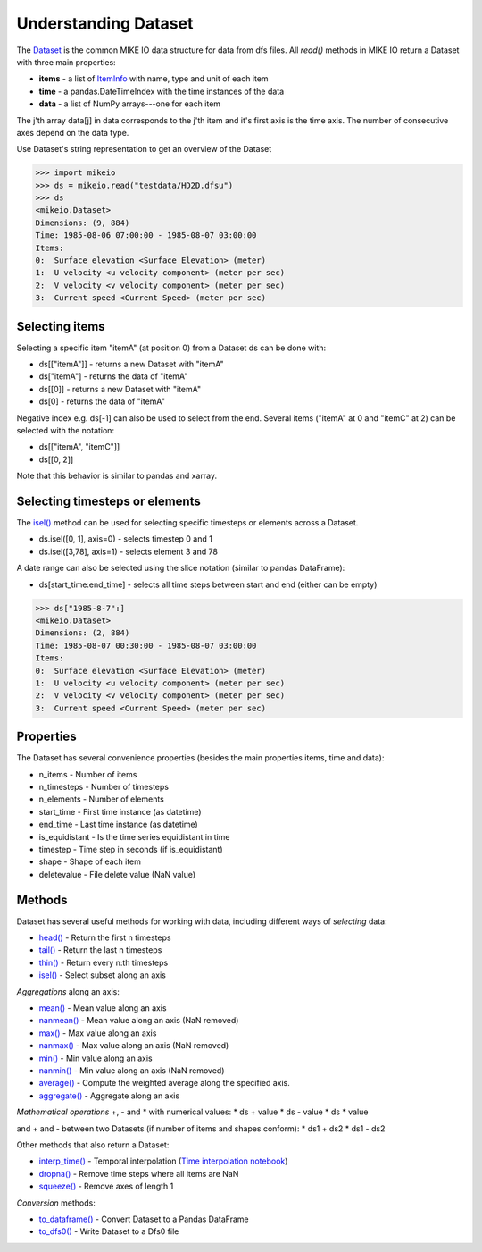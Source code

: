 .. _understanding_dataset:

Understanding Dataset
*********************
The `Dataset <api.html#mikeio.Dataset>`_ is the common MIKE IO data structure 
for data from dfs files. 
All `read()` methods in MIKE IO return a Dataset with three main properties:

* **items** - a list of `ItemInfo <api.html#mikeio.eum.ItemInfo>`_ with name, type and unit of each item
* **time** - a pandas.DateTimeIndex with the time instances of the data
* **data** - a list of NumPy arrays---one for each item

The j'th array data[j] in data corresponds to the j'th item 
and it's first axis is the time axis. 
The number of consecutive axes depend on the data type. 

Use Dataset's string representation to get an overview of the Dataset


.. code-block:: python

    >>> import mikeio
    >>> ds = mikeio.read("testdata/HD2D.dfsu")
    >>> ds
    <mikeio.Dataset>
    Dimensions: (9, 884)
    Time: 1985-08-06 07:00:00 - 1985-08-07 03:00:00
    Items:
    0:  Surface elevation <Surface Elevation> (meter)
    1:  U velocity <u velocity component> (meter per sec)
    2:  V velocity <v velocity component> (meter per sec)
    3:  Current speed <Current Speed> (meter per sec)

Selecting items
---------------
Selecting a specific item "itemA" (at position 0) from a Dataset ds can be 
done with:

* ds[["itemA"]] - returns a new Dataset with "itemA"
* ds["itemA"] - returns the data of "itemA"
* ds[[0]] - returns a new Dataset with "itemA" 
* ds[0] - returns the data of "itemA"

Negative index e.g. ds[-1] can also be used to select from the end. 
Several items ("itemA" at 0 and "itemC" at 2) can be selected with the notation:

* ds[["itemA", "itemC"]]
* ds[[0, 2]]

Note that this behavior is similar to pandas and xarray.


Selecting timesteps or elements
-------------------------------
The `isel() <api.html#mikeio.Dataset.isel>`_ method can be used for selecting specific timesteps or elements across a Dataset. 

* ds.isel([0, 1], axis=0) - selects timestep 0 and 1
* ds.isel([3,78], axis=1) - selects element 3 and 78

A date range can also be selected using the slice notation (similar to pandas DataFrame): 

* ds[start_time:end_time] - selects all time steps between start and end (either can be empty)

.. code-block:: python

    >>> ds["1985-8-7":]
    <mikeio.Dataset>
    Dimensions: (2, 884)
    Time: 1985-08-07 00:30:00 - 1985-08-07 03:00:00
    Items:
    0:  Surface elevation <Surface Elevation> (meter)
    1:  U velocity <u velocity component> (meter per sec)
    2:  V velocity <v velocity component> (meter per sec)
    3:  Current speed <Current Speed> (meter per sec)


Properties
----------
The Dataset has several convenience properties 
(besides the main properties items, time and data):

* n_items - Number of items
* n_timesteps - Number of timesteps
* n_elements - Number of elements
* start_time - First time instance (as datetime)
* end_time - Last time instance (as datetime)
* is_equidistant - Is the time series equidistant in time
* timestep - Time step in seconds (if is_equidistant)
* shape - Shape of each item
* deletevalue - File delete value (NaN value)



Methods
-------
Dataset has several useful methods for working with data, 
including different ways of *selecting* data:

* `head() <api.html#mikeio.Dataset.head>`_ - Return the first n timesteps
* `tail() <api.html#mikeio.Dataset.tail>`_ - Return the last n timesteps
* `thin() <api.html#mikeio.Dataset.thin>`_ - Return every n:th timesteps
* `isel() <api.html#mikeio.Dataset.isel>`_ - Select subset along an axis

*Aggregations* along an axis:

* `mean() <api.html#mikeio.Dataset.mean>`_ - Mean value along an axis
* `nanmean() <api.html#mikeio.Dataset.nanmean>`_ - Mean value along an axis (NaN removed)
* `max() <api.html#mikeio.Dataset.max>`_ - Max value along an axis
* `nanmax() <api.html#mikeio.Dataset.nanmax>`_ - Max value along an axis (NaN removed)
* `min() <api.html#mikeio.Dataset.min>`_ - Min value along an axis
* `nanmin() <api.html#mikeio.Dataset.nanmin>`_ - Min value along an axis (NaN removed)
* `average() <api.html#mikeio.Dataset.average>`_ - Compute the weighted average along the specified axis.
* `aggregate() <api.html#mikeio.Dataset.aggregate>`_ - Aggregate along an axis

*Mathematical operations* +, - and * with numerical values:
* ds + value
* ds - value
* ds * value

and + and - between two Datasets (if number of items and shapes conform):
* ds1 + ds2
* ds1 - ds2

Other methods that also return a Dataset:

* `interp_time() <api.html#mikeio.Dataset.interp_time>`_ - Temporal interpolation (`Time interpolation notebook <https://nbviewer.jupyter.org/github/DHI/mikeio/blob/main/notebooks/Time%20interpolation.ipynb>`_)
* `dropna() <api.html#mikeio.Dataset.dropna>`_ - Remove time steps where all items are NaN
* `squeeze() <api.html#mikeio.Dataset.squeeze>`_ - Remove axes of length 1

*Conversion* methods:

* `to_dataframe() <api.html#mikeio.Dataset.to_dataframe>`_ - Convert Dataset to a Pandas DataFrame
* `to_dfs0() <api.html#mikeio.Dataset.to_dfs0>`_ - Write Dataset to a Dfs0 file
